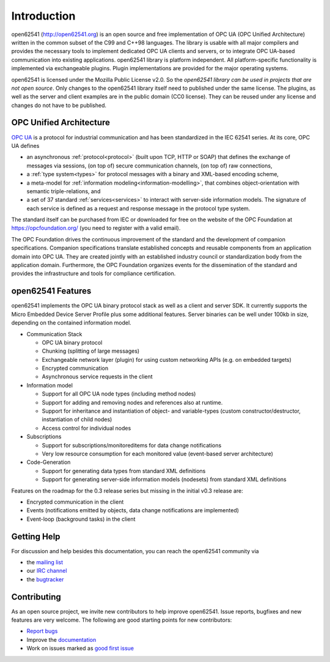 Introduction
============

open62541 (http://open62541.org) is an open source and free implementation of
OPC UA (OPC Unified Architecture) written in the common subset of the C99 and
C++98 languages. The library is usable with all major compilers and provides the
necessary tools to implement dedicated OPC UA clients and servers, or to
integrate OPC UA-based communication into existing applications. open62541
library is platform independent. All platform-specific functionality is
implemented via exchangeable plugins. Plugin implementations are provided for
the major operating systems.

open62541 is licensed under the Mozilla Public License v2.0. So the *open62541
library can be used in projects that are not open source*. Only changes to the
open62541 library itself need to published under the same license. The plugins,
as well as the server and client examples are in the public domain (CC0
license). They can be reused under any license and changes do not have to be
published.

OPC Unified Architecture
------------------------

`OPC UA <http://en.wikipedia.org/wiki/OPC_Unified_Architecture>`_ is a protocol
for industrial communication and has been standardized in the IEC 62541 series.
At its core, OPC UA defines

- an asynchronous :ref:`protocol<protocol>` (built upon TCP, HTTP or SOAP) that
  defines the exchange of messages via sessions, (on top of) secure
  communication channels, (on top of) raw connections,
- a :ref:`type system<types>` for protocol messages with a binary and XML-based
  encoding scheme,
- a meta-model for :ref:`information modeling<information-modelling>`, that
  combines object-orientation with semantic triple-relations, and
- a set of 37 standard :ref:`services<services>` to interact with server-side
  information models. The signature of each service is defined as a request and
  response message in the protocol type system.

The standard itself can be purchased from IEC or downloaded for free on the
website of the OPC Foundation at https://opcfoundation.org/ (you need to
register with a valid email).

The OPC Foundation drives the continuous improvement of the standard and the
development of companion specifications. Companion specifications translate
established concepts and reusable components from an application domain into OPC
UA. They are created jointly with an established industry council or
standardization body from the application domain. Furthermore, the OPC
Foundation organizes events for the dissemination of the standard and provides
the infrastructure and tools for compliance certification.

open62541 Features
------------------

open62541 implements the OPC UA binary protocol stack as well as a client and
server SDK. It currently supports the Micro Embedded Device Server Profile plus
some additional features. Server binaries can be well under 100kb in size,
depending on the contained information model.

- Communication Stack

  - OPC UA binary protocol
  - Chunking (splitting of large messages)
  - Exchangeable network layer (plugin) for using custom networking APIs (e.g. on embedded targets)
  - Encrypted communication
  - Asynchronous service requests in the client

- Information model

  - Support for all OPC UA node types (including method nodes)
  - Support for adding and removing nodes and references also at runtime.
  - Support for inheritance and instantiation of object- and variable-types (custom constructor/destructor, instantiation of child nodes)
  - Access control for individual nodes

- Subscriptions

  - Support for subscriptions/monitoreditems for data change notifications
  - Very low resource consumption for each monitored value (event-based server architecture)

- Code-Generation

  - Support for generating data types from standard XML definitions
  - Support for generating server-side information models (nodesets) from standard XML definitions

Features on the roadmap for the 0.3 release series but missing in the initial v0.3 release are:

- Encrypted communication in the client
- Events (notifications emitted by objects, data change notifications are implemented)
- Event-loop (background tasks) in the client

Getting Help
------------

For discussion and help besides this documentation, you can reach the open62541 community via

- the `mailing list <https://groups.google.com/d/forum/open62541>`_
- our `IRC channel <http://webchat.freenode.net/?channels=%23open62541>`_
- the `bugtracker <https://github.com/open62541/open62541/issues>`_

Contributing
------------

As an open source project, we invite new contributors to help improve open62541.
Issue reports, bugfixes and new features are very welcome. The following are
good starting points for new contributors:

- `Report bugs <https://github.com/open62541/open62541/issues>`_
- Improve the `documentation <http://open62541.org/doc/current>`_
- Work on issues marked as `good first issue <https://github.com/open62541/open62541/labels/good%20first%20issue>`_
